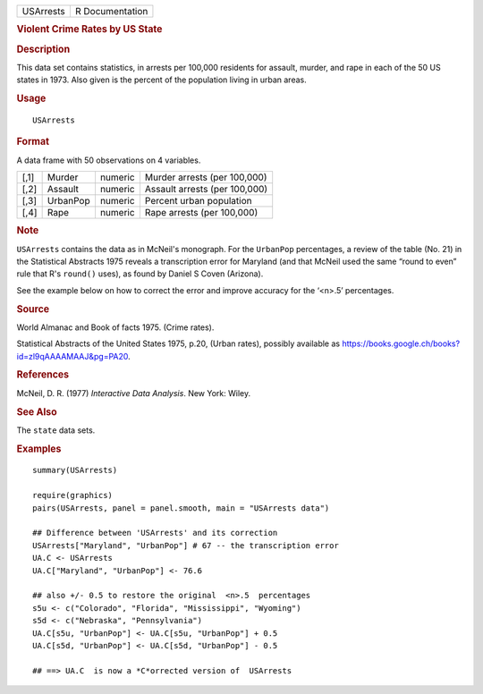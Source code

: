 .. container::

   ========= ===============
   USArrests R Documentation
   ========= ===============

   .. rubric:: Violent Crime Rates by US State
      :name: USArrests

   .. rubric:: Description
      :name: description

   This data set contains statistics, in arrests per 100,000 residents
   for assault, murder, and rape in each of the 50 US states in 1973.
   Also given is the percent of the population living in urban areas.

   .. rubric:: Usage
      :name: usage

   ::

      USArrests

   .. rubric:: Format
      :name: format

   A data frame with 50 observations on 4 variables.

   ==== ======== ======= =============================
   [,1] Murder   numeric Murder arrests (per 100,000)
   [,2] Assault  numeric Assault arrests (per 100,000)
   [,3] UrbanPop numeric Percent urban population
   [,4] Rape     numeric Rape arrests (per 100,000)
   ==== ======== ======= =============================

   .. rubric:: Note
      :name: note

   ``USArrests`` contains the data as in McNeil's monograph. For the
   ``UrbanPop`` percentages, a review of the table (No. 21) in the
   Statistical Abstracts 1975 reveals a transcription error for Maryland
   (and that McNeil used the same “round to even” rule that R's
   ``round()`` uses), as found by Daniel S Coven (Arizona).

   See the example below on how to correct the error and improve
   accuracy for the ‘<n>.5’ percentages.

   .. rubric:: Source
      :name: source

   World Almanac and Book of facts 1975. (Crime rates).

   Statistical Abstracts of the United States 1975, p.20, (Urban rates),
   possibly available as
   https://books.google.ch/books?id=zl9qAAAAMAAJ&pg=PA20.

   .. rubric:: References
      :name: references

   McNeil, D. R. (1977) *Interactive Data Analysis*. New York: Wiley.

   .. rubric:: See Also
      :name: see-also

   The ``state`` data sets.

   .. rubric:: Examples
      :name: examples

   ::

      summary(USArrests)

      require(graphics)
      pairs(USArrests, panel = panel.smooth, main = "USArrests data")

      ## Difference between 'USArrests' and its correction
      USArrests["Maryland", "UrbanPop"] # 67 -- the transcription error
      UA.C <- USArrests
      UA.C["Maryland", "UrbanPop"] <- 76.6

      ## also +/- 0.5 to restore the original  <n>.5  percentages
      s5u <- c("Colorado", "Florida", "Mississippi", "Wyoming")
      s5d <- c("Nebraska", "Pennsylvania")
      UA.C[s5u, "UrbanPop"] <- UA.C[s5u, "UrbanPop"] + 0.5
      UA.C[s5d, "UrbanPop"] <- UA.C[s5d, "UrbanPop"] - 0.5

      ## ==> UA.C  is now a *C*orrected version of  USArrests
